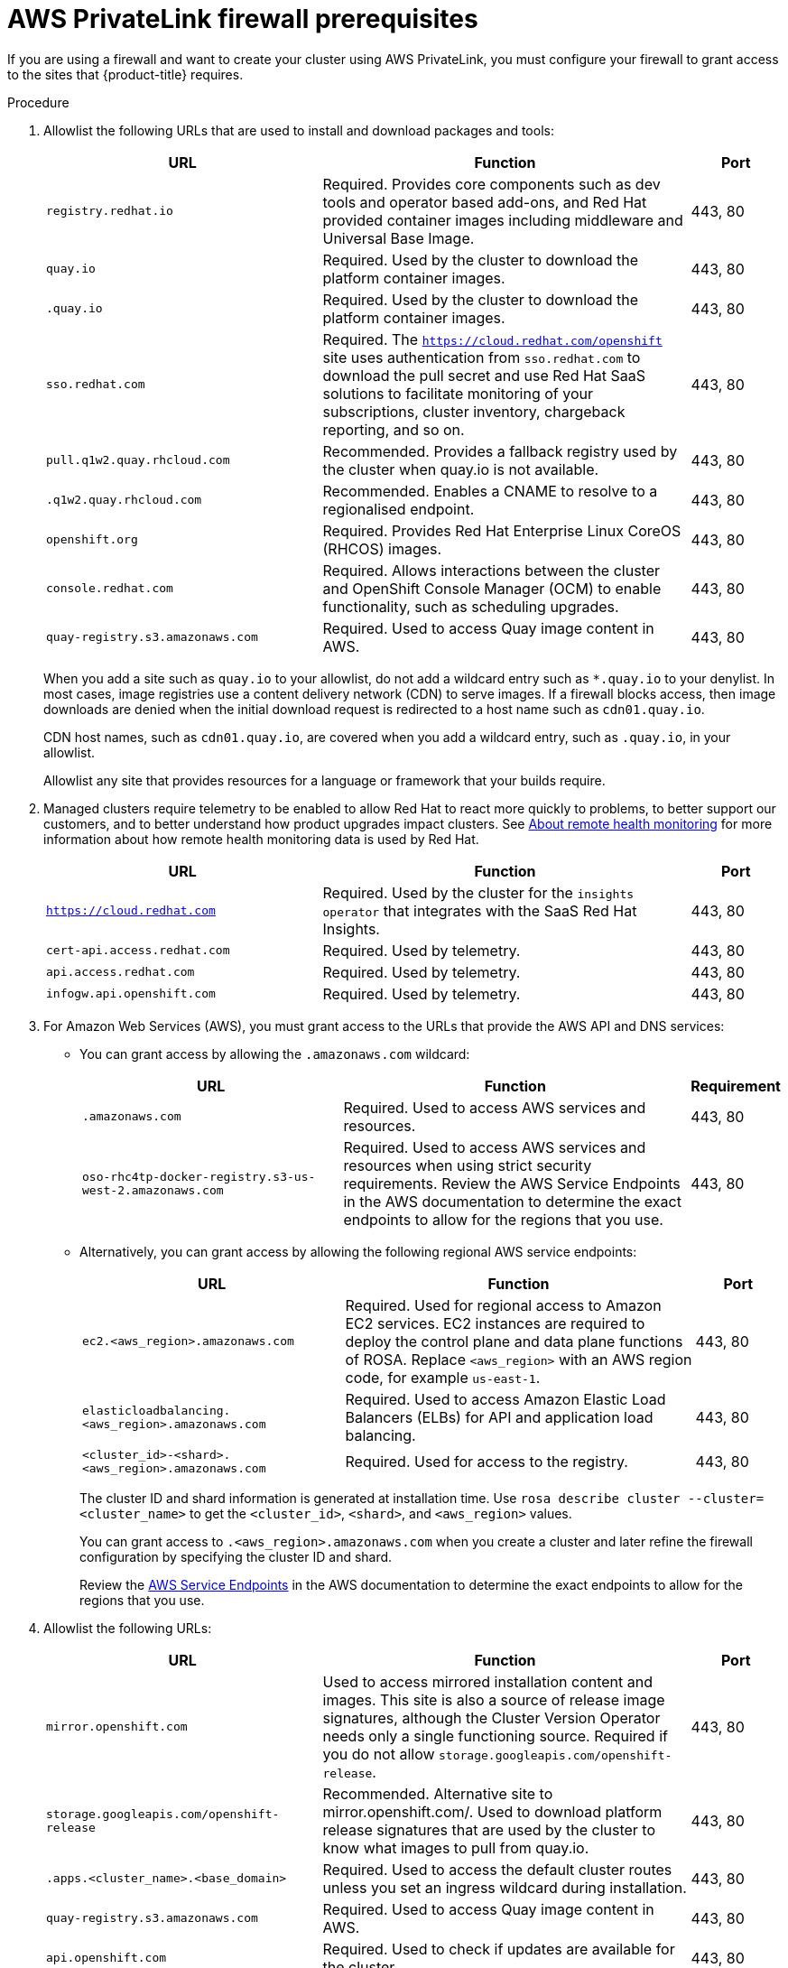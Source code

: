 // Module included in the following assemblies:
//
// * rosa_getting_started/rosa-aws-prereqs.adoc

[id="osd-aws-privatelink-firewall-prerequisites"]
= AWS PrivateLink firewall prerequisites

If you are using a firewall and want to create your cluster using AWS PrivateLink, you must configure your firewall to grant access to the sites that {product-title} requires.

.Procedure

. Allowlist the following URLs that are used to install and download packages and tools:
+
[cols="3,4,1",options="header"]
|===
|URL | Function | Port
|`registry.redhat.io`
|Required. Provides core components such as dev tools and operator based add-ons, and Red Hat provided container images including middleware and Universal Base Image.
|443, 80

|`quay.io`
|Required. Used by the cluster to download the platform container images.
|443, 80

|`.quay.io`
|Required. Used by the cluster to download the platform container images.
|443, 80

|`sso.redhat.com`
|Required. The `https://cloud.redhat.com/openshift` site uses authentication from `sso.redhat.com` to  download the pull secret and use Red Hat SaaS solutions to facilitate monitoring of your subscriptions, cluster inventory, chargeback reporting, and so on.
|443, 80

|`pull.q1w2.quay.rhcloud.com`
|Recommended. Provides a fallback registry used by the cluster when quay.io is not available.
|443, 80

|`.q1w2.quay.rhcloud.com`
|Recommended. Enables a CNAME to resolve to a regionalised endpoint.
|443, 80

|`openshift.org`
|Required. Provides Red Hat Enterprise Linux CoreOS (RHCOS) images.
|443, 80

|`console.redhat.com`
|Required. Allows interactions between the cluster and OpenShift Console Manager (OCM) to enable functionality, such as scheduling upgrades.
|443, 80

|`quay-registry.s3.amazonaws.com`
|Required. Used to access Quay image content in AWS.
|443, 80
|===
+
When you add a site such as `quay.io` to your allowlist, do not add a wildcard entry such as `*.quay.io` to your denylist. In most cases, image registries use a content delivery network (CDN) to serve images. If a firewall blocks access, then image downloads are denied when the initial download request is redirected to a host name such as `cdn01.quay.io`.
+
CDN host names, such as `cdn01.quay.io`, are covered when you add a wildcard entry, such as `.quay.io`, in your allowlist.
+
Allowlist any site that provides resources for a language or framework that your builds require. 

. Managed clusters require telemetry to be enabled to allow Red Hat to react more quickly to problems, to better support our customers, and to better understand how product upgrades impact clusters.
See link:https://docs.openshift.com/container-platform/4.6/support/remote_health_monitoring/about-remote-health-monitoring.html[About remote health monitoring] for more information about how remote health monitoring data is used by Red Hat.
+
[cols="3,4,1",options="header"]
|===
|URL | Function | Port

|`https://cloud.redhat.com`
|Required. Used by the cluster for the `insights operator` that integrates with the SaaS Red Hat Insights.
|443, 80

|`cert-api.access.redhat.com`
|Required. Used by telemetry.
|443, 80

|`api.access.redhat.com`
|Required. Used by telemetry.
|443, 80

|`infogw.api.openshift.com`
|Required. Used by telemetry.
|443, 80
|===

. For Amazon Web Services (AWS), you must grant access to the URLs that provide the AWS API and DNS services:
* You can grant access by allowing the `.amazonaws.com` wildcard:
+
[cols="3,4,1",options="header"]
|===
|URL | Function | Requirement

|`.amazonaws.com`
|Required. Used to access AWS services and resources.
|443, 80

|`oso-rhc4tp-docker-registry.s3-us-west-2.amazonaws.com`
|Required. Used to access AWS services and resources when using strict security requirements. Review the AWS Service Endpoints in the AWS documentation to determine the exact endpoints to allow for the regions that you use.
|443, 80
|===
+
* Alternatively, you can grant access by allowing the following regional AWS service endpoints:
+
[cols="3,4,1",options="header"]
|===
|URL | Function | Port
|`ec2.<aws_region>.amazonaws.com`
|Required. Used for regional access to Amazon EC2 services. EC2 instances are required to deploy the control plane and data plane functions of ROSA. Replace `<aws_region>` with an AWS region code, for example `us-east-1`.
|443, 80

|`elasticloadbalancing.<aws_region>.amazonaws.com`
|Required. Used to access Amazon Elastic Load Balancers (ELBs) for API and application load balancing.
|443, 80

|`<cluster_id>-<shard>.<aws_region>.amazonaws.com`
|Required. Used for access to the registry.
|443, 80
|===
+
The cluster ID and shard information is generated at installation time. Use `rosa describe cluster --cluster=<cluster_name>` to get the `<cluster_id>`, `<shard>`, and `<aws_region>` values.
+
You can grant access to `.<aws_region>.amazonaws.com` when you create a cluster and later refine the firewall configuration by specifying the cluster ID and shard.
+
Review the link:https://docs.aws.amazon.com/general/latest/gr/rande.html[AWS Service Endpoints] in the AWS documentation to determine the exact endpoints to allow for the regions that you use.

. Allowlist the following URLs:
+
[cols="3,4,1",options="header"]
|===
|URL | Function | Port

|`mirror.openshift.com`
|Used to access mirrored installation content and images. This site is also a source of release image signatures, although the Cluster Version Operator needs only a single functioning source. Required if you do not allow `storage.googleapis.com/openshift-release`.
|443, 80

|`storage.googleapis.com/openshift-release`
|Recommended. Alternative site to mirror.openshift.com/. Used to download platform release signatures that are used by the cluster to know what images to pull from quay.io.
|443, 80

|`.apps.<cluster_name>.<base_domain>`
|Required. Used to access the default cluster routes unless you set an ingress wildcard during installation.
|443, 80

|`quay-registry.s3.amazonaws.com`
|Required. Used to access Quay image content in AWS.
|443, 80

|`api.openshift.com`
|Required. Used to check if updates are available for the cluster.
|443, 80

|`art-rhcos-ci.s3.amazonaws.com`
|Required. Specifies the {op-system-first} images to download.
|443, 80

|`cloud.redhat.com/openshift`
|Required. Used for cluster tokens.
|443, 80

|`registry.access.redhat.com`
|Required. Used to access the `odo` CLI tool that helps developers build on OpenShift and Kubernetes.
|443, 80

|`quayio-production-s3.s3.amazonaws.com`
|Required. Used to install and manage clusters in an AWS environment.
|443, 80

|`cm-quay-production-s3.s3.amazonaws.com`
|Required. Used to install and manage clusters in an AWS environment.
|443, 80

|`ec2.amazonaws.com`
|Required. Used to install and manage clusters in an AWS environment.
|443, 80

|`events.amazonaws.com`
|Required. Used to install and manage clusters in an AWS environment.
|443, 80

|`iam.amazonaws.com`
|Required. Used to install and manage clusters in an AWS environment.
|443

|`route53.amazonaws.com`
|Required. Used to install and manage clusters in an AWS environment.
|443

|`sts.amazonaws.com`
|Required. Used to install and manage clusters in an AWS environment.
|443

|`ec2.<aws_region>.amazonaws.com`
|Required. Region dependent. Must be added per cluster and per region.
|443, 80

|`CLUSTER-NAME-k5bxz-image-registry-<aws_region>-lsiflffxtmfyikx.s3.dualstack.us-east-1.amazonaws.com`
|Required. Region dependent. Must be added per cluster and per region.
|443, 80

|`elasticloadbalancing.<aws_region>.amazonaws.com`
|Required. Region dependent. Must be added per cluster and per region.
|443, 80
|===
+
Region is created during installation. To find the region, run:
+
[source,terminal]
----
 $ rosa describe cluster --cluster=<cluster_name>
----
+
To retrieve the endpoint, run:
+
[source,terminal]
----
$ oc -n openshift-image-registry get pod -l docker-registry=default -o json | jq '.items[].spec.containers[].env[] | select(.name=="REGISTRY_STORAGE_S3_BUCKET")'
----

. Operators require route access to perform health checks. Specifically, the authentication and web console Operators connect to two routes to verify that the routes work. If you are the cluster administrator and do not want to allow *.apps.<cluster_name>.<base_domain>, then you must allow these routes:
+
[cols="3,4,1",options="header"]
|===
|URL | Function | Port

|`oauth-openshift.apps.<cluster_name>.<shard>.<base_domain>`
|Required.
|443

|`console-openshift-console.apps.<cluster_name>.<shard>.<base_domain>`, or the host name that is specified in the `spec.route.hostname` field of the `consoles.operator/cluster` object if the field is not empty
|Required.
|443

|`canary-openshift-ingress-canary.apps.<cluster_name>.<shard>.s1.devshift.org`
|Required.
|443
|===

. If you use a default Red Hat Network Time Protocol (NTP) server, allowlist the following URLs:
+
* 1.rhel.pool.ntp.org
* 2.rhel.pool.ntp.org
* 3.rhel.pool.ntp.org
+
[NOTE]
====
If you do not use a default Red Hat NTP server, verify the NTP server for your platform and allowlist it in your firewall.
====

. Allowlist the following OpenShift Dedicated URLs:
+
[cols="4,3,1",options="header"]
|===
|URL | Function | Port

|`api.pagerduty.com` and `events.pagerduty.com`
|Required. This alerting service is used by the in-cluster alertmanager to send alerts notifying Red Hat SRE of an event to take action on.
|443

|`api.deadmanssnitch.com` and `nosnch.in`
|Required. Alerting service used by OpenShift Dedicated to send periodic pings that indicate whether the cluster is available and running.
|443

|`sftp.access.redhat.com`
|Recommended. The FTP server used by `must-gather-operator` to upload diagnostic logs to help troubleshoot issues with the cluster.
|22

|`.osdsecuritylogs.splunkcloud.com`
`inputs1.osdsecuritylogs.splunkcloud.com`
`inputs2.osdsecuritylogs.splunkcloud.com`
`inputs4.osdsecuritylogs.splunkcloud.com`
`inputs5.osdsecuritylogs.splunkcloud.com`
`inputs6.osdsecuritylogs.splunkcloud.com`
`inputs7.osdsecuritylogs.splunkcloud.com`
`inputs8.osdsecuritylogs.splunkcloud.com`
`inputs9.osdsecuritylogs.splunkcloud.com`
`inputs10.osdsecuritylogs.splunkcloud.com`
`inputs11.osdsecuritylogs.splunkcloud.com`
`inputs12.osdsecuritylogs.splunkcloud.com`
`inputs13.osdsecuritylogs.splunkcloud.com`
`inputs14.osdsecuritylogs.splunkcloud.com`
`inputs15.osdsecuritylogs.splunkcloud.com`

`http-inputs-osdsecuritylogs.splunkcloud.com`
|Required. Used by the `splunk-forwarder-operator` as a logging forwarding endpoint to be used by Red Hat SRE for log-based alerting.
|443

|`observatorium.api.openshift.com`
|Required. Used for Managed OpenShift-specific telemetry.
|443
|===
+
. Allowlist any site that provides resources for a language or framework that your builds require.
. Allowlist any outbound URLs that depend on the languages and frameworks used in OpenShift. See link:https://access.redhat.com/solutions/2998411[OpenShift Outbound URLs to Allow] for a list of recommended URLs to be allowed on the firewall or proxy.
